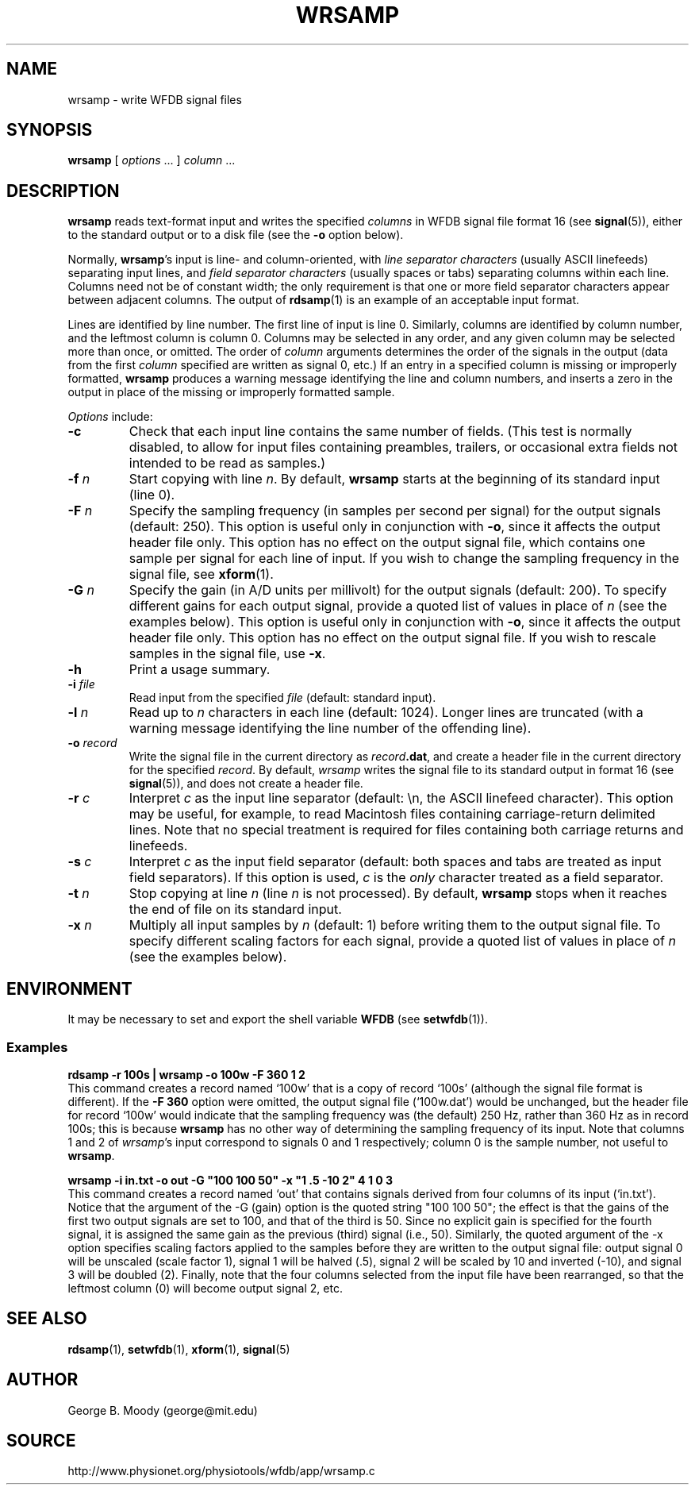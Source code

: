 .TH WRSAMP 1 "26 January 2004" "WFDB 10.3.12" "WFDB Applications Guide"
.SH NAME
wrsamp \- write WFDB signal files
.SH SYNOPSIS
\fBwrsamp\fR [ \fIoptions\fR ... ] \fIcolumn\fR ...
.SH DESCRIPTION
\fBwrsamp\fR reads text-format input and writes the specified \fIcolumns\fR in
WFDB signal file format 16 (see \fBsignal\fR(5)), either to the standard output
or to a disk file (see the \fB-o\fR option below).
.PP
Normally, \fBwrsamp\fR's input is line- and column-oriented, with \fIline
separator characters\fR (usually ASCII linefeeds) separating input lines, and
\fIfield separator characters\fR (usually spaces or tabs) separating columns
within each line.  Columns need not be of constant width; the only requirement
is that one or more field separator characters appear between adjacent columns.
The output of \fBrdsamp\fR(1) is an example of an acceptable input format.
.PP
Lines are identified by line number.  The first line of input is line 0.
Similarly, columns are identified by column number, and the leftmost column is
column 0.  Columns may be selected in any order, and any given column may be
selected more than once, or omitted.  The order of \fIcolumn\fR arguments
determines the order of the signals in the output (data from the first
\fIcolumn\fR specified are written as signal 0, etc.)  If an entry in a
specified column is missing or improperly formatted, \fBwrsamp\fR produces a
warning message identifying the line and column numbers, and inserts a zero in
the output in place of the missing or improperly formatted sample.
.PP
\fIOptions\fR include:
.TP
\fB-c\fR
Check that each input line contains the same number of fields.  (This test is
normally disabled, to allow for input files containing preambles, trailers,
or occasional extra fields not intended to be read as samples.)
.TP
\fB-f\fR \fIn\fR
Start copying with line \fIn\fR.  By default, \fBwrsamp\fR starts at the
beginning of its standard input (line 0).
.TP
\fB-F\fR \fIn\fR
Specify the sampling frequency (in samples per second per signal) for the
output signals (default: 250).  This option is useful only in conjunction with
\fB-o\fR, since it affects the output header file only.  This option has no
effect on the output signal file, which contains one sample per signal for each
line of input.  If you wish to change the sampling frequency in the signal
file, see \fBxform\fR(1).
.TP
\fB-G\fR \fIn\fR
Specify the gain (in A/D units per millivolt) for the output signals (default:
200).  To specify different gains for each output signal, provide a quoted
list of values in place of \fIn\fR (see the examples below).  This option is
useful only in conjunction with \fB-o\fR, since it affects the output header
file only.  This option has no effect on the output signal file.  If you wish
to rescale samples in the signal file, use \fB-x\fR.
.TP
\fB-h\fR
Print a usage summary.
.TP
\fB-i\fR \fIfile\fR
Read input from the specified \fIfile\fR (default: standard input).
.TP
\fB-l\fR \fIn\fR
Read up to \fIn\fR characters in each line (default: 1024).  Longer lines are
truncated (with a warning message identifying the line number of the offending
line).
.TP
\fB-o\fR \fIrecord\fR
Write the signal file in the current directory as \fIrecord\fB.dat\fR, and
create a header file in the current directory for the specified \fIrecord\fR.
By default, \fIwrsamp\fR writes the signal file to its standard output in
format 16 (see \fBsignal\fR(5)), and does not create a header file.
.TP
\fB-r\fR \fIc\fR
Interpret \fIc\fR as the input line separator (default: \\n, the ASCII linefeed
character).  This option may be useful, for example, to read Macintosh files
containing carriage-return delimited lines.  Note that no special treatment is
required for files containing both carriage returns and linefeeds.
.TP
\fB-s\fR \fIc\fR
Interpret \fIc\fR as the input field separator (default: both spaces and tabs
are treated as input field separators).  If this option is used, \fIc\fR is
the \fIonly\fR character treated as a field separator.
.TP
\fB-t\fR \fIn\fR
Stop copying at line \fIn\fR (line \fIn\fR is not processed).  By default,
\fBwrsamp\fR stops when it reaches the end of file on its standard input.
.TP
\fB-x\fR \fIn\fR
Multiply all input samples by \fIn\fR (default: 1) before writing them to the
output signal file.  To specify different scaling factors for each signal,
provide a quoted list of values in place of \fIn\fR (see the examples below).
.SH ENVIRONMENT
.PP
It may be necessary to set and export the shell variable \fBWFDB\fR (see
\fBsetwfdb\fR(1)).
.SS Examples
.br
	\fBrdsamp -r 100s | wrsamp -o 100w -F 360 1 2\fR
.br
This command creates a record named `100w' that is a copy of record `100s'
(although the signal file format is different).  If the \fB-F 360\fR option
were omitted, the output signal file (`100w.dat') would be unchanged, but the
header file for record `100w' would indicate that the sampling frequency was
(the default) 250 Hz, rather than 360 Hz as in record 100s; this is because
\fBwrsamp\fR has no other way of determining the sampling frequency of its
input.  Note that columns 1 and 2 of \fIwrsamp\fR's input correspond to signals
0 and 1 respectively;  column 0 is the sample number, not useful to
\fBwrsamp\fR.

.br
	\fBwrsamp -i in.txt -o out -G "100 100 50" -x "1 .5 -10 2" 4 1 0 3\fR
.br
This command creates a record named `out' that contains signals derived from
four columns of its input (`in.txt').  Notice that the argument of the -G
(gain) option is the quoted string "100 100 50";  the effect is that the
gains of the first two output signals are set to 100, and that of the third
is 50.  Since no explicit gain is specified for the fourth signal, it is
assigned the same gain as the previous (third) signal (i.e., 50).  Similarly,
the quoted argument of the -x option specifies scaling factors applied to the
samples before they are written to the output signal file:  output signal 0
will be unscaled (scale factor 1), signal 1 will be halved (.5), signal 2
will be scaled by 10 and inverted (-10), and signal 3 will be doubled (2).
Finally, note that the four columns selected from the input file have been
rearranged, so that the leftmost column (0) will become output signal 2, etc.

.SH SEE ALSO
\fBrdsamp\fR(1), \fBsetwfdb\fR(1), \fBxform\fR(1), \fBsignal\fR(5)
.SH AUTHOR
George B. Moody (george@mit.edu)
.SH SOURCE
http://www.physionet.org/physiotools/wfdb/app/wrsamp.c

